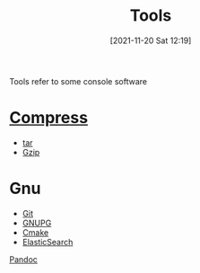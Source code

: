 :PROPERTIES:
:ID:       f5ff4916-857c-4394-ace4-5b0619ade6fc
:END:
#+title: Tools
#+date: [2021-11-20 Sat 12:19]
Tools refer to some console software

* [[id:239948a8-47af-412f-95fb-8374c5670ad5][Compress]]
- [[id:c89b6510-421c-4cfb-b615-b70268ca0537][tar]]
- [[id:b32a8629-f3a5-43d2-8fcf-e62ab1f5e755][Gzip]]
* Gnu
- [[id:878a665b-adad-4c8f-83b4-eefd7164236a][Git]]
- [[id:a63d52fa-8d80-478a-9c96-d2bcf66fefca][GNUPG]]
- [[id:22005da3-c5af-4c8d-8d22-eb05becd4733][Cmake]]
- [[id:5f8fce81-af34-4ce0-971c-8eae281bf7e7][ElasticSearch]]

[[id:9a7946ad-2985-4064-8803-8662479b7d03][Pandoc]]

